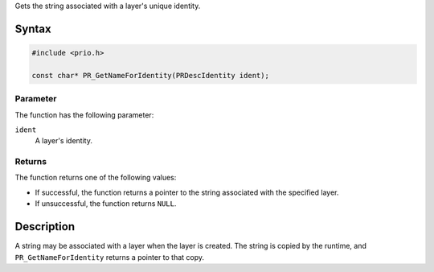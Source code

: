 Gets the string associated with a layer's unique identity.

.. _Syntax:

Syntax
------

.. code:: eval

   #include <prio.h>

   const char* PR_GetNameForIdentity(PRDescIdentity ident);

.. _Parameter:

Parameter
~~~~~~~~~

The function has the following parameter:

``ident``
   A layer's identity.

.. _Returns:

Returns
~~~~~~~

The function returns one of the following values:

-  If successful, the function returns a pointer to the string
   associated with the specified layer.
-  If unsuccessful, the function returns ``NULL``.

.. _Description:

Description
-----------

A string may be associated with a layer when the layer is created. The
string is copied by the runtime, and ``PR_GetNameForIdentity`` returns a
pointer to that copy.
